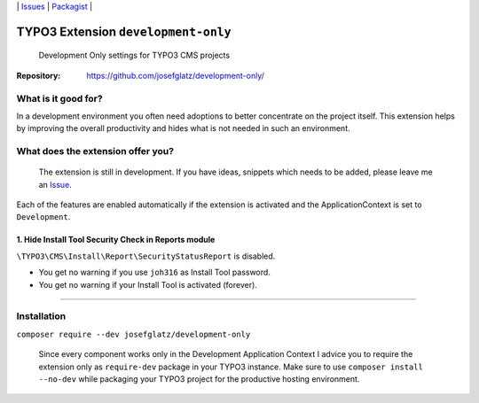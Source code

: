 \|
`Issues`_ \| `Packagist`_ \|

TYPO3 Extension ``development-only``
====================================

  Development Only settings for TYPO3 CMS projects

:Repository:  https://github.com/josefglatz/development-only/



What is it good for?
--------------------

In a development environment you often need adoptions to better concentrate on the project itself. This extension helps
by improving the overall productivity and hides what is not needed in such an environment.

What does the extension offer you?
----------------------------------

  The extension is still in development. If you have ideas, snippets which needs to be added, please leave me an `Issue`_.

Each of the features are enabled automatically if the extension is activated and the ApplicationContext is set to ``Development``.

1. Hide Install Tool Security Check in Reports module
^^^^^^^^^^^^^^^^^^^^^^^^^^^^^^^^^^^^^^^^^^^^^^^^^^^^^

``\TYPO3\CMS\Install\Report\SecurityStatusReport`` is disabled.

* You get no warning if you use ``joh316`` as Install Tool password.
* You get no warning if your Install Tool is activated (forever).



------------



Installation
------------

``composer require --dev josefglatz/development-only``

  Since every component works only in the Development Application Context I advice you to require the extension only as ``require-dev`` package in your TYPO3 instance. Make sure to use ``composer install --no-dev`` while packaging your TYPO3 project for the productive hosting environment.


.. _Adding documentation: https://docs.typo3.org/typo3cms/CoreApiReference/ExtensionArchitecture/Documentation/Index.html
.. _Issue: https://github.com/josefglatz/development-only/issues/new/choose
.. _Issues: https://github.com/josefglatz/development-only/issues
.. _Packagist: https://packagist.org/packages/josefglatz/development-only
